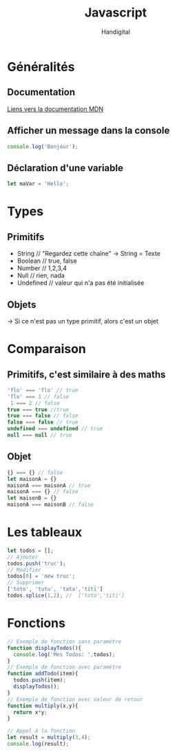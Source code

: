 #+title: Javascript
#+author: Handigital
* Généralités
** Documentation
[[https://developer.mozilla.org/fr/docs/Web/JavaScript][Liens vers la documentation MDN]]
** Afficher un message dans la console
#+begin_src js
  console.log('Bonjour');
#+end_src
** Déclaration d'une variable
#+begin_src js
  let maVar = 'Hello';
#+end_src

* Types
** Primitifs
- String // "Regardez cette chaîne" -> String = Texte
- Boolean // true, false
- Number // 1,2,3,4
- Null // rien, nada
- Undefined // valeur qui n'a pas été initialisée
** Objets
-> Si ce n'est pas un type primitif, alors c'est un objet

* Comparaison
** Primitifs, c'est similaire à des maths
#+begin_src javascript
  'flo' === 'flo' // true
  'flo' === 1 // false
   1 === 2 // false
  true === true //true
  true === false // false
  false === false // true
  undefined === undefined // true
  null === null // true
#+end_src

** Objet
#+begin_src javascript
  {} === {} // false
  let maisonA = {}
  maisonA === maisonA // true
  maisonA === {} // false
  let maisonB = {}
  maisonA === maisonB // false
#+end_src

* Les tableaux

#+begin_src javascript
  let todos = [];
  // Ajouter
  todos.push('truc');
  // Modifier
  todos[0] = 'new truc';
  // Supprimer
  ['toto', 'tutu', 'tata','titi']
  todos.splice(1,2); //  ['toto','titi']
#+end_src

* Fonctions

#+begin_src javascript
  // Exemple de fonction sans paramètre
  function displayTodos(){
    console.log('Mes Todos: ',todos);
  }
  // Exemple de fonction avec paramètre
  function addTodo(item){
    todos.push(item);
    displayTodos();
  }
  // Exemple de fonction avec valeur de retour
  function multiply(x,y){
    return x*y;
  }
  
  // Appel à la fonction
  let result = multiply(3,4);
  console.log(result);
#+end_src
